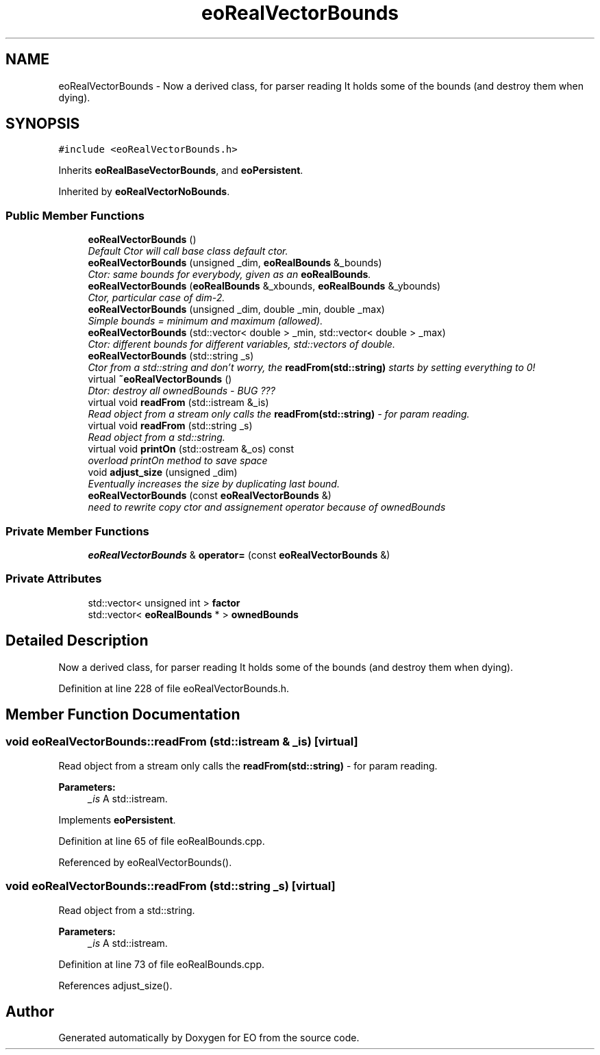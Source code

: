 .TH "eoRealVectorBounds" 3 "19 Oct 2006" "Version 0.9.4-cvs" "EO" \" -*- nroff -*-
.ad l
.nh
.SH NAME
eoRealVectorBounds \- Now a derived class, for parser reading It holds some of the bounds (and destroy them when dying).  

.PP
.SH SYNOPSIS
.br
.PP
\fC#include <eoRealVectorBounds.h>\fP
.PP
Inherits \fBeoRealBaseVectorBounds\fP, and \fBeoPersistent\fP.
.PP
Inherited by \fBeoRealVectorNoBounds\fP.
.PP
.SS "Public Member Functions"

.in +1c
.ti -1c
.RI "\fBeoRealVectorBounds\fP ()"
.br
.RI "\fIDefault Ctor will call base class default ctor. \fP"
.ti -1c
.RI "\fBeoRealVectorBounds\fP (unsigned _dim, \fBeoRealBounds\fP &_bounds)"
.br
.RI "\fICtor: same bounds for everybody, given as an \fBeoRealBounds\fP. \fP"
.ti -1c
.RI "\fBeoRealVectorBounds\fP (\fBeoRealBounds\fP &_xbounds, \fBeoRealBounds\fP &_ybounds)"
.br
.RI "\fICtor, particular case of dim-2. \fP"
.ti -1c
.RI "\fBeoRealVectorBounds\fP (unsigned _dim, double _min, double _max)"
.br
.RI "\fISimple bounds = minimum and maximum (allowed). \fP"
.ti -1c
.RI "\fBeoRealVectorBounds\fP (std::vector< double > _min, std::vector< double > _max)"
.br
.RI "\fICtor: different bounds for different variables, std::vectors of double. \fP"
.ti -1c
.RI "\fBeoRealVectorBounds\fP (std::string _s)"
.br
.RI "\fICtor from a std::string and don't worry, the \fBreadFrom(std::string)\fP starts by setting everything to 0! \fP"
.ti -1c
.RI "virtual \fB~eoRealVectorBounds\fP ()"
.br
.RI "\fIDtor: destroy all ownedBounds - BUG ??? \fP"
.ti -1c
.RI "virtual void \fBreadFrom\fP (std::istream &_is)"
.br
.RI "\fIRead object from a stream only calls the \fBreadFrom(std::string)\fP - for param reading. \fP"
.ti -1c
.RI "virtual void \fBreadFrom\fP (std::string _s)"
.br
.RI "\fIRead object from a std::string. \fP"
.ti -1c
.RI "virtual void \fBprintOn\fP (std::ostream &_os) const "
.br
.RI "\fIoverload printOn method to save space \fP"
.ti -1c
.RI "void \fBadjust_size\fP (unsigned _dim)"
.br
.RI "\fIEventually increases the size by duplicating last bound. \fP"
.ti -1c
.RI "\fBeoRealVectorBounds\fP (const \fBeoRealVectorBounds\fP &)"
.br
.RI "\fIneed to rewrite copy ctor and assignement operator because of ownedBounds \fP"
.in -1c
.SS "Private Member Functions"

.in +1c
.ti -1c
.RI "\fBeoRealVectorBounds\fP & \fBoperator=\fP (const \fBeoRealVectorBounds\fP &)"
.br
.in -1c
.SS "Private Attributes"

.in +1c
.ti -1c
.RI "std::vector< unsigned int > \fBfactor\fP"
.br
.ti -1c
.RI "std::vector< \fBeoRealBounds\fP * > \fBownedBounds\fP"
.br
.in -1c
.SH "Detailed Description"
.PP 
Now a derived class, for parser reading It holds some of the bounds (and destroy them when dying). 
.PP
Definition at line 228 of file eoRealVectorBounds.h.
.SH "Member Function Documentation"
.PP 
.SS "void eoRealVectorBounds::readFrom (std::istream & _is)\fC [virtual]\fP"
.PP
Read object from a stream only calls the \fBreadFrom(std::string)\fP - for param reading. 
.PP
\fBParameters:\fP
.RS 4
\fI_is\fP A std::istream. 
.RE
.PP

.PP
Implements \fBeoPersistent\fP.
.PP
Definition at line 65 of file eoRealBounds.cpp.
.PP
Referenced by eoRealVectorBounds().
.SS "void eoRealVectorBounds::readFrom (std::string _s)\fC [virtual]\fP"
.PP
Read object from a std::string. 
.PP
\fBParameters:\fP
.RS 4
\fI_is\fP A std::istream. 
.RE
.PP

.PP
Definition at line 73 of file eoRealBounds.cpp.
.PP
References adjust_size().

.SH "Author"
.PP 
Generated automatically by Doxygen for EO from the source code.
